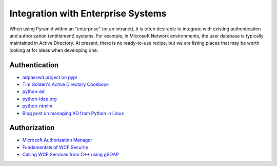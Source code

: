 Integration with Enterprise Systems
===================================

When using Pyramid within an "enterprise" (or an intranet), it is often desirable to
integrate with existing authentication and authorization (entitlement) systems.
For example, in Microsoft Network environments, the user database is typically
maintained in Active Directory. At present, there is no ready-to-use recipe, but we
are listing places that may be worth looking at for ideas when developing one:

Authentication
--------------

* `adpasswd project on pypi <https://pypi.org/project/adpasswd/>`_
* `Tim Golden's Active Directory Cookbook <http://timgolden.me.uk/python/ad_cookbook.html>`_
* `python-ad <https://code.google.com/archive/p/python-ad/>`_
* `python-ldap.org <https://www.python-ldap.org/en/latest/>`_
* `python-ntmlm <https://github.com/mullender/python-ntlm>`_
* `Blog post on managing AD from Python in Linux <http://marcitland.blogspot.com/2011/02/python-active-directory-linux.html>`_

Authorization
-------------

* `Microsoft Authorization Manager <https://msdn.microsoft.com/en-us/library/aa480244.aspx>`_
* `Fundamentals of WCF Security <http://www.codemag.com/article/0611051>`_
* `Calling WCF Services from C++ using gSOAP <https://coab.wordpress.com/2009/10/15/calling-wcf-services-from-a-linux-c-client-using-gsoap/>`_

